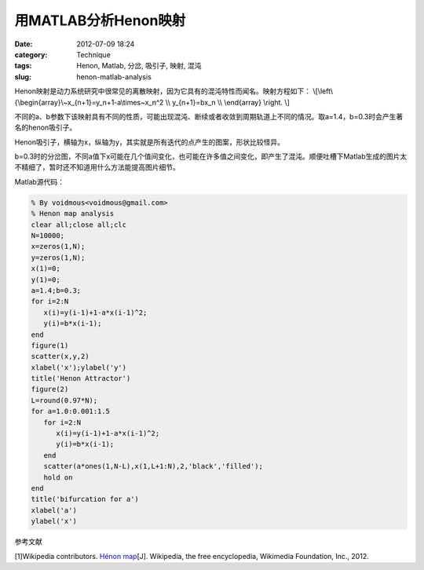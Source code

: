 用MATLAB分析Henon映射
#####################
:date: 2012-07-09 18:24
:category: Technique
:tags: Henon, Matlab, 分岔, 吸引子, 映射, 混沌
:slug: henon-matlab-analysis

Henon映射是动力系统研究中很常见的离散映射，因为它具有的混沌特性而闻名。映射方程如下：
\\[\\left\\{\\begin{array}\\~x\_{n+1}=y\_n+1-a\\times\~x_n^2 \\\\ y\_{n+1}=bx\_n \\\\ \\end{array} \\right. \\]

不同的a、b参数下该映射具有不同的性质，可能出现混沌、断续或者收敛到周期轨道上不同的情况。取a=1.4，b=0.3时会产生著名的henon吸引子。

.. image:: /static/img/wp/henon1.png
    :align: center
    :alt: henon1

Henon吸引子，横轴为x，纵轴为y，其实就是所有迭代的点产生的图案，形状比较怪异。

.. image:: /static/img/wp/henon2.png
    :align: center
    :alt: henon2

b=0.3时的分岔图，不同a值下x可能在几个值间变化，也可能在许多值之间变化，即产生了混沌。顺便吐槽下Matlab生成的图片太不精细了，暂时还不知道用什么方法能提高图片细节。

Matlab源代码：

.. code-block:: matlab

   % By voidmous<voidmous@gmail.com> 
   % Henon map analysis 
   clear all;close all;clc 
   N=10000; 
   x=zeros(1,N); 
   y=zeros(1,N); 
   x(1)=0; 
   y(1)=0;
   a=1.4;b=0.3; 
   for i=2:N 
      x(i)=y(i-1)+1-a*x(i-1)^2; 
      y(i)=b*x(i-1); 
   end
   figure(1) 
   scatter(x,y,2) 
   xlabel('x');ylabel('y') 
   title('Henon Attractor') 
   figure(2) 
   L=round(0.97*N); 
   for a=1.0:0.001:1.5 
      for i=2:N
         x(i)=y(i-1)+1-a*x(i-1)^2; 
         y(i)=b*x(i-1); 
      end
      scatter(a*ones(1,N-L),x(1,L+1:N),2,'black','filled'); 
      hold on 
   end
   title('bifurcation for a') 
   xlabel('a') 
   ylabel('x')

参考文献

[1]Wikipedia contributors. `Hénon map`_\ [J]. Wikipedia, the free
encyclopedia, Wikimedia Foundation, Inc., 2012.

.. _Hénon map: http://en.wikipedia.org/w/index.php?title=H%C3%A9non_map&oldid=474794740
